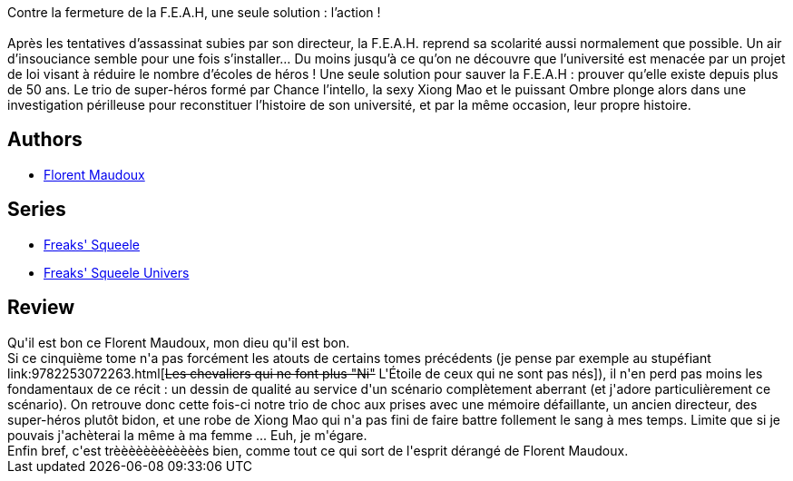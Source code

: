:jbake-type: post
:jbake-status: published
:jbake-title: Nanorigines (Freaks' Squeele, #5)
:jbake-tags:  complot, histoire, m-moire, monstre, uchronie,_année_2012,_mois_mars,_note_5,rayon-bd,read
:jbake-date: 2012-03-24
:jbake-depth: ../../
:jbake-uri: goodreads/books/9782359102628.adoc
:jbake-bigImage: https://i.gr-assets.com/images/S/compressed.photo.goodreads.com/books/1330332398l/13498717._SX98_.jpg
:jbake-smallImage: https://i.gr-assets.com/images/S/compressed.photo.goodreads.com/books/1330332398l/13498717._SX50_.jpg
:jbake-source: https://www.goodreads.com/book/show/13498717
:jbake-style: goodreads goodreads-book

++++
<div class="book-description">
Contre la fermeture de la F.E.A.H, une seule solution : l’action !<br /><br />Après les tentatives d’assassinat subies par son directeur, la F.E.A.H. reprend sa scolarité aussi normalement que possible. Un air d’insouciance semble pour une fois s’installer… Du moins jusqu’à ce qu’on ne découvre que l’université est menacée par un projet de loi visant à réduire le nombre d’écoles de héros ! Une seule solution pour sauver la F.E.A.H : prouver qu’elle existe depuis plus de 50 ans. Le trio de super-héros formé par Chance l’intello, la sexy Xiong Mao et le puissant Ombre plonge alors dans une investigation périlleuse pour reconstituer l’histoire de son université, et par la même occasion, leur propre histoire.
</div>
++++


## Authors
* link:../authors/3045285.html[Florent Maudoux]

## Series
* link:../series/Freaks__Squeele.html[Freaks' Squeele]
* link:../series/Freaks__Squeele_Univers.html[Freaks' Squeele Univers]

## Review

++++
Qu'il est bon ce Florent Maudoux, mon dieu qu'il est bon.<br/>Si ce cinquième tome n'a pas forcément les atouts de certains tomes précédents (je pense par exemple au stupéfiant link:9782253072263.html[<strike>Les chevaliers qui ne font plus "Ni"</strike> L'Étoile de ceux qui ne sont pas nés]), il n'en perd pas moins les fondamentaux de ce récit : un dessin de qualité au service d'un scénario complètement aberrant (et j'adore particulièrement ce scénario). On retrouve donc cette fois-ci notre trio de choc aux prises avec une mémoire défaillante, un ancien directeur, des super-héros plutôt bidon, et une robe de Xiong Mao qui n'a pas fini de faire battre follement le sang à mes temps. Limite que si je pouvais j'achèterai la même à ma femme ... Euh, je m'égare.<br/>Enfin bref, c'est trèèèèèèèèèèèès bien, comme tout ce qui sort de l'esprit dérangé de Florent Maudoux.
++++